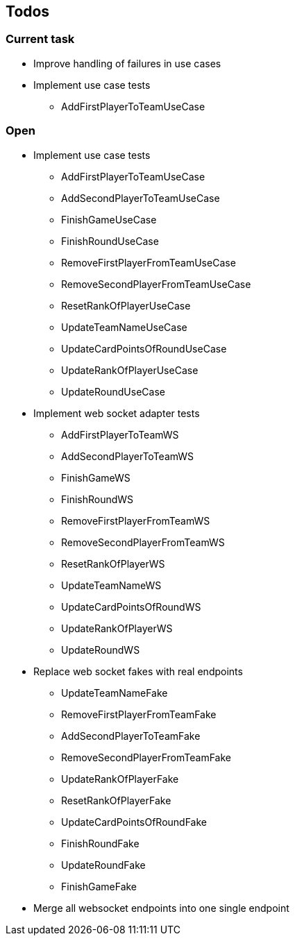 == Todos

=== Current task

* Improve handling of failures in use cases
* Implement use case tests
** AddFirstPlayerToTeamUseCase

=== Open

* Implement use case tests
** AddFirstPlayerToTeamUseCase
** AddSecondPlayerToTeamUseCase
** FinishGameUseCase
** FinishRoundUseCase
** RemoveFirstPlayerFromTeamUseCase
** RemoveSecondPlayerFromTeamUseCase
** ResetRankOfPlayerUseCase
** UpdateTeamNameUseCase
** UpdateCardPointsOfRoundUseCase
** UpdateRankOfPlayerUseCase
** UpdateRoundUseCase
* Implement web socket adapter tests
** AddFirstPlayerToTeamWS
** AddSecondPlayerToTeamWS
** FinishGameWS
** FinishRoundWS
** RemoveFirstPlayerFromTeamWS
** RemoveSecondPlayerFromTeamWS
** ResetRankOfPlayerWS
** UpdateTeamNameWS
** UpdateCardPointsOfRoundWS
** UpdateRankOfPlayerWS
** UpdateRoundWS
* Replace web socket fakes with real endpoints
** UpdateTeamNameFake
** RemoveFirstPlayerFromTeamFake
** AddSecondPlayerToTeamFake
** RemoveSecondPlayerFromTeamFake
** UpdateRankOfPlayerFake
** ResetRankOfPlayerFake
** UpdateCardPointsOfRoundFake
** FinishRoundFake
** UpdateRoundFake
** FinishGameFake
* Merge all websocket endpoints into one single endpoint